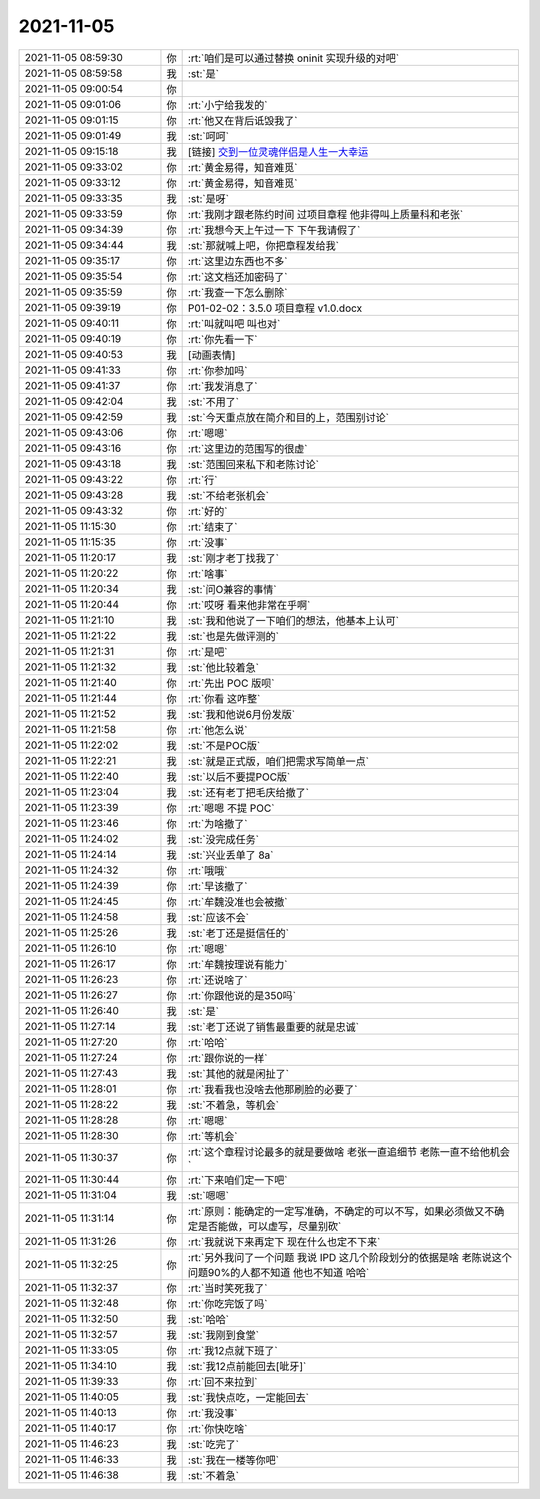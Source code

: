 2021-11-05
-------------

.. list-table::
   :widths: 25, 1, 60

   * - 2021-11-05 08:59:30
     - 你
     - :rt:`咱们是可以通过替换 oninit 实现升级的对吧`
   * - 2021-11-05 08:59:58
     - 我
     - :st:`是`
   * - 2021-11-05 09:00:54
     - 你
     - .. image:: /images/387890.jpg
          :width: 100px
   * - 2021-11-05 09:01:06
     - 你
     - :rt:`小宁给我发的`
   * - 2021-11-05 09:01:15
     - 你
     - :rt:`他又在背后诋毁我了`
   * - 2021-11-05 09:01:49
     - 我
     - :st:`呵呵`
   * - 2021-11-05 09:15:18
     - 我
     - [链接] `交到一位灵魂伴侣是人生一大幸运 <http://mp.weixin.qq.com/s?__biz=MzU2OTEwNjU3Ng==&mid=2247505416&idx=1&sn=9a3014791217e2ed3bec64ab24f827e7&chksm=fc815ff7cbf6d6e1c5b585674436a22b764fc9d0df444e53d7a55e084f8bf564e9a68b02426e&mpshare=1&scene=1&srcid=0703hGU9vUmvf6meWGM7Eiwo&sharer_sharetime=1636074917592&sharer_shareid=62fb900a1833e90e9d89107e4699d25e#rd>`_
   * - 2021-11-05 09:33:02
     - 你
     - :rt:`黄金易得，知音难觅`
   * - 2021-11-05 09:33:12
     - 你
     - :rt:`黄金易得，知音难觅`
   * - 2021-11-05 09:33:35
     - 我
     - :st:`是呀`
   * - 2021-11-05 09:33:59
     - 你
     - :rt:`我刚才跟老陈约时间 过项目章程 他非得叫上质量科和老张`
   * - 2021-11-05 09:34:39
     - 你
     - :rt:`我想今天上午过一下 下午我请假了`
   * - 2021-11-05 09:34:44
     - 我
     - :st:`那就喊上吧，你把章程发给我`
   * - 2021-11-05 09:35:17
     - 你
     - :rt:`这里边东西也不多`
   * - 2021-11-05 09:35:54
     - 你
     - :rt:`这文档还加密码了`
   * - 2021-11-05 09:35:59
     - 你
     - :rt:`我查一下怎么删除`
   * - 2021-11-05 09:39:19
     - 你
     - P01-02-02：3.5.0 项目章程 v1.0.docx
   * - 2021-11-05 09:40:11
     - 你
     - :rt:`叫就叫吧 叫也对`
   * - 2021-11-05 09:40:19
     - 你
     - :rt:`你先看一下`
   * - 2021-11-05 09:40:53
     - 我
     - [动画表情]
   * - 2021-11-05 09:41:33
     - 你
     - :rt:`你参加吗`
   * - 2021-11-05 09:41:37
     - 你
     - :rt:`我发消息了`
   * - 2021-11-05 09:42:04
     - 我
     - :st:`不用了`
   * - 2021-11-05 09:42:59
     - 我
     - :st:`今天重点放在简介和目的上，范围别讨论`
   * - 2021-11-05 09:43:06
     - 你
     - :rt:`嗯嗯`
   * - 2021-11-05 09:43:16
     - 你
     - :rt:`这里边的范围写的很虚`
   * - 2021-11-05 09:43:18
     - 我
     - :st:`范围回来私下和老陈讨论`
   * - 2021-11-05 09:43:22
     - 你
     - :rt:`行`
   * - 2021-11-05 09:43:28
     - 我
     - :st:`不给老张机会`
   * - 2021-11-05 09:43:32
     - 你
     - :rt:`好的`
   * - 2021-11-05 11:15:30
     - 你
     - :rt:`结束了`
   * - 2021-11-05 11:15:35
     - 你
     - :rt:`没事`
   * - 2021-11-05 11:20:17
     - 我
     - :st:`刚才老丁找我了`
   * - 2021-11-05 11:20:22
     - 你
     - :rt:`啥事`
   * - 2021-11-05 11:20:34
     - 我
     - :st:`问O兼容的事情`
   * - 2021-11-05 11:20:44
     - 你
     - :rt:`哎呀 看来他非常在乎啊`
   * - 2021-11-05 11:21:10
     - 我
     - :st:`我和他说了一下咱们的想法，他基本上认可`
   * - 2021-11-05 11:21:22
     - 我
     - :st:`也是先做评测的`
   * - 2021-11-05 11:21:31
     - 你
     - :rt:`是吧`
   * - 2021-11-05 11:21:32
     - 我
     - :st:`他比较着急`
   * - 2021-11-05 11:21:40
     - 你
     - :rt:`先出 POC 版呗`
   * - 2021-11-05 11:21:44
     - 你
     - :rt:`你看 这咋整`
   * - 2021-11-05 11:21:52
     - 我
     - :st:`我和他说6月份发版`
   * - 2021-11-05 11:21:58
     - 你
     - :rt:`他怎么说`
   * - 2021-11-05 11:22:02
     - 我
     - :st:`不是POC版`
   * - 2021-11-05 11:22:21
     - 我
     - :st:`就是正式版，咱们把需求写简单一点`
   * - 2021-11-05 11:22:40
     - 我
     - :st:`以后不要提POC版`
   * - 2021-11-05 11:23:04
     - 我
     - :st:`还有老丁把毛庆给撤了`
   * - 2021-11-05 11:23:39
     - 你
     - :rt:`嗯嗯 不提 POC`
   * - 2021-11-05 11:23:46
     - 你
     - :rt:`为啥撤了`
   * - 2021-11-05 11:24:02
     - 我
     - :st:`没完成任务`
   * - 2021-11-05 11:24:14
     - 我
     - :st:`兴业丢单了 8a`
   * - 2021-11-05 11:24:32
     - 你
     - :rt:`哦哦`
   * - 2021-11-05 11:24:39
     - 你
     - :rt:`早该撤了`
   * - 2021-11-05 11:24:45
     - 你
     - :rt:`牟魏没准也会被撤`
   * - 2021-11-05 11:24:58
     - 我
     - :st:`应该不会`
   * - 2021-11-05 11:25:26
     - 我
     - :st:`老丁还是挺信任的`
   * - 2021-11-05 11:26:10
     - 你
     - :rt:`嗯嗯`
   * - 2021-11-05 11:26:17
     - 你
     - :rt:`牟魏按理说有能力`
   * - 2021-11-05 11:26:23
     - 你
     - :rt:`还说啥了`
   * - 2021-11-05 11:26:27
     - 你
     - :rt:`你跟他说的是350吗`
   * - 2021-11-05 11:26:40
     - 我
     - :st:`是`
   * - 2021-11-05 11:27:14
     - 我
     - :st:`老丁还说了销售最重要的就是忠诚`
   * - 2021-11-05 11:27:20
     - 你
     - :rt:`哈哈`
   * - 2021-11-05 11:27:24
     - 你
     - :rt:`跟你说的一样`
   * - 2021-11-05 11:27:43
     - 我
     - :st:`其他的就是闲扯了`
   * - 2021-11-05 11:28:01
     - 你
     - :rt:`我看我也没啥去他那刷脸的必要了`
   * - 2021-11-05 11:28:22
     - 我
     - :st:`不着急，等机会`
   * - 2021-11-05 11:28:28
     - 你
     - :rt:`嗯嗯`
   * - 2021-11-05 11:28:30
     - 你
     - :rt:`等机会`
   * - 2021-11-05 11:30:37
     - 你
     - :rt:`这个章程讨论最多的就是要做啥 老张一直追细节 老陈一直不给他机会`
   * - 2021-11-05 11:30:44
     - 你
     - :rt:`下来咱们定一下吧`
   * - 2021-11-05 11:31:04
     - 我
     - :st:`嗯嗯`
   * - 2021-11-05 11:31:14
     - 你
     - :rt:`原则：能确定的一定写准确，不确定的可以不写，如果必须做又不确定是否能做，可以虚写，尽量别砍`
   * - 2021-11-05 11:31:26
     - 你
     - :rt:`我就说下来再定下 现在什么也定不下来`
   * - 2021-11-05 11:32:25
     - 你
     - :rt:`另外我问了一个问题 我说 IPD 这几个阶段划分的依据是啥 老陈说这个问题90%的人都不知道 他也不知道 哈哈`
   * - 2021-11-05 11:32:37
     - 你
     - :rt:`当时笑死我了`
   * - 2021-11-05 11:32:48
     - 你
     - :rt:`你吃完饭了吗`
   * - 2021-11-05 11:32:50
     - 我
     - :st:`哈哈`
   * - 2021-11-05 11:32:57
     - 我
     - :st:`我刚到食堂`
   * - 2021-11-05 11:33:05
     - 你
     - :rt:`我12点就下班了`
   * - 2021-11-05 11:34:10
     - 我
     - :st:`我12点前能回去[呲牙]`
   * - 2021-11-05 11:39:33
     - 你
     - :rt:`回不来拉到`
   * - 2021-11-05 11:40:05
     - 我
     - :st:`我快点吃，一定能回去`
   * - 2021-11-05 11:40:13
     - 你
     - :rt:`我没事`
   * - 2021-11-05 11:40:17
     - 你
     - :rt:`你快吃啥`
   * - 2021-11-05 11:46:23
     - 我
     - :st:`吃完了`
   * - 2021-11-05 11:46:33
     - 我
     - :st:`我在一楼等你吧`
   * - 2021-11-05 11:46:38
     - 我
     - :st:`不着急`